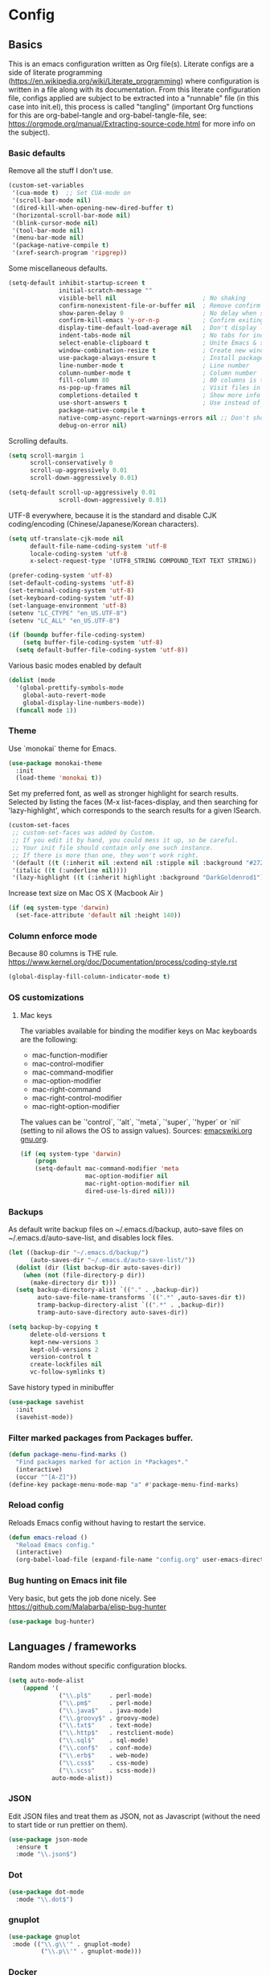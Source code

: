 #+PROPERTY: header-args :tangle yes

* Config

** Basics


This is an emacs configuration written as Org file(s). Literate configs are a
side of literate programming
(https://en.wikipedia.org/wiki/Literate_programming) where configuration is
written in a file along with its documentation. From this literate configuration
file, configs applied are subject to be extracted into a "runnable" file (in
this case into init.el), this process is called "tangling" (important Org
functions for this are org-babel-tangle and org-babel-tangle-file, see:
https://orgmode.org/manual/Extracting-source-code.html for more info on the
subject).

*** Basic defaults

Remove all the stuff I don't use.

#+BEGIN_SRC emacs-lisp
(custom-set-variables
 '(cua-mode t)  ;; Set CUA-mode on
 '(scroll-bar-mode nil)
 '(dired-kill-when-opening-new-dired-buffer t)
 '(horizontal-scroll-bar-mode nil)
 '(blink-cursor-mode nil)
 '(tool-bar-mode nil)
 '(menu-bar-mode nil)
 '(package-native-compile t)
 '(xref-search-program 'ripgrep))
#+END_SRC

Some miscellaneous defaults.

#+BEGIN_SRC emacs-lisp
(setq-default inhibit-startup-screen t
              initial-scratch-message ""
              visible-bell nil                        ; No shaking
              confirm-nonexistent-file-or-buffer nil  ; Remove confirm dialog on new buffers
              show-paren-delay 0                      ; No delay when showing matching parenthesis
              confirm-kill-emacs 'y-or-n-p            ; Confirm exiting Emacs
              display-time-default-load-average nil   ; Don't display load average
              indent-tabs-mode nil                    ; No tabs for indentation
              select-enable-clipboard t               ; Unite Emacs & system clipboard
              window-combination-resize t             ; Create new windows proportionally
              use-package-always-ensure t             ; Install packages if not found on the system
              line-number-mode t                      ; Line number
              column-number-mode t                    ; Column number
              fill-column 80                          ; 80 columns is the standard
              ns-pop-up-frames nil                    ; Visit files in same frame
              completions-detailed t                  ; Show more info when describing things
              use-short-answers t                     ; Use instead of y-or-n-p
              package-native-compile t
              native-comp-async-report-warnings-errors nil ;; Don't show native compile warnings
              debug-on-error nil)
#+END_SRC

Scrolling defaults.

#+BEGIN_SRC emacs-lisp
(setq scroll-margin 1
      scroll-conservatively 0
      scroll-up-aggressively 0.01
      scroll-down-aggressively 0.01)

(setq-default scroll-up-aggressively 0.01
              scroll-down-aggressively 0.01)
#+END_SRC

UTF-8 everywhere, because it is the standard and disable CJK
coding/encoding (Chinese/Japanese/Korean characters).

#+BEGIN_SRC emacs-lisp
(setq utf-translate-cjk-mode nil
      default-file-name-coding-system 'utf-8
      locale-coding-system 'utf-8
      x-select-request-type '(UTF8_STRING COMPOUND_TEXT TEXT STRING))

(prefer-coding-system 'utf-8)
(set-default-coding-systems 'utf-8)
(set-terminal-coding-system 'utf-8)
(set-keyboard-coding-system 'utf-8)
(set-language-environment 'utf-8)
(setenv "LC_CTYPE" "en_US.UTF-8")
(setenv "LC_ALL" "en_US.UTF-8")

(if (boundp buffer-file-coding-system)
    (setq buffer-file-coding-system 'utf-8)
  (setq default-buffer-file-coding-system 'utf-8))
#+END_SRC

Various basic modes enabled by default

#+BEGIN_SRC emacs-lisp
(dolist (mode
  '(global-prettify-symbols-mode
    global-auto-revert-mode
    global-display-line-numbers-mode))
  (funcall mode 1))
#+END_SRC


*** Theme

Use `monokai` theme for Emacs.

#+BEGIN_SRC emacs-lisp
(use-package monokai-theme
  :init
  (load-theme 'monokai t))
#+END_SRC

Set my preferred font, as well as stronger highlight for search results.
Selected by listing the faces (M-x list-faces-display, and then
searching for 'lazy-highlight', which corresponds to the
search results for a given ISearch.

#+begin_src emacs-lisp
(custom-set-faces
 ;; custom-set-faces was added by Custom.
 ;; If you edit it by hand, you could mess it up, so be careful.
 ;; Your init file should contain only one such instance.
 ;; If there is more than one, they won't work right.
 '(default ((t (:inherit nil :extend nil :stipple nil :background "#272822" :foreground "#F8F8F2" :inverse-video nil :box nil :strike-through nil :overline nil :underline nil :slant normal :weight regular :height 140 :width normal :foundry "PfEd" :family "InconsolataGo Nerd Font Mono"))))
 '(italic ((t (:underline nil))))
 '(lazy-highlight ((t (:inherit highlight :background "DarkGoldenrod1")))))
#+end_src

Increase text size on Mac OS X (Macbook Air )

#+begin_src emacs-lisp
(if (eq system-type 'darwin)
  (set-face-attribute 'default nil :height 140))
#+end_src


*** Column enforce mode
Because 80 columns is THE
rule. https://www.kernel.org/doc/Documentation/process/coding-style.rst

#+begin_src emacs-lisp
(global-display-fill-column-indicator-mode t)
#+end_src


*** OS customizations
**** Mac keys

The variables available for binding the modifier keys on Mac keyboards are the following:

- mac-function-modifier
- mac-control-modifier
- mac-command-modifier
- mac-option-modifier
- mac-right-command
- mac-right-control-modifier
- mac-right-option-modifier

The values can be `'control`, `'alt`, `'meta`, `'super`, `'hyper` or `nil` (setting to nil allows the OS to assign values). Sources: [[https://www.emacswiki.org/emacs/EmacsForMacOS#toc31][emacswiki.org]] 
[[https://www.gnu.org/software/emacs/manual/html_node/emacs/Mac-_002f-GNUstep-Events.html#Mac-_002f-GNUstep-Events][gnu.org]].

#+begin_src emacs-lisp
(if (eq system-type 'darwin)
    (progn
    (setq-default mac-command-modifier 'meta                        ; Map Meta to Cmd
                  mac-option-modifier nil                           ; Don't use Option key
                  mac-right-option-modifier nil                     ; Disable the right Alt key
                  dired-use-ls-dired nil)))                         ; macOS command ls doesn't support --dired option
#+end_src


*** Backups

As default write backup files on ~/.emacs.d/backup, auto-save files on
~/.emacs.d/auto-save-list, and disables lock files.

#+BEGIN_SRC emacs-lisp
(let ((backup-dir "~/.emacs.d/backup/")
      (auto-saves-dir "~/.emacs.d/auto-save-list/"))
  (dolist (dir (list backup-dir auto-saves-dir))
    (when (not (file-directory-p dir))
      (make-directory dir t)))
  (setq backup-directory-alist `(("." . ,backup-dir))
        auto-save-file-name-transforms `((".*" ,auto-saves-dir t))
        tramp-backup-directory-alist `((".*" . ,backup-dir))
        tramp-auto-save-directory auto-saves-dir))

(setq backup-by-copying t
      delete-old-versions t
      kept-new-versions 3
      kept-old-versions 2
      version-control t
      create-lockfiles nil
      vc-follow-symlinks t)
#+END_SRC

Save history typed in minibuffer

#+begin_src emacs-lisp
(use-package savehist
  :init
  (savehist-mode))
#+end_src


*** Filter marked packages from Packages buffer.

#+begin_src emacs-lisp
(defun package-menu-find-marks ()
  "Find packages marked for action in *Packages*."
  (interactive)
  (occur "^[A-Z]"))
(define-key package-menu-mode-map "a" #'package-menu-find-marks)
#+end_src


*** Reload config

Reloads Emacs config without having to restart the service.

#+begin_src emacs-lisp
(defun emacs-reload ()
  "Reload Emacs config."
  (interactive)
  (org-babel-load-file (expand-file-name "config.org" user-emacs-directory)))
#+end_src


*** Bug hunting on Emacs init file

Very basic, but gets the job done nicely. See https://github.com/Malabarba/elisp-bug-hunter

#+begin_src emacs-lisp
(use-package bug-hunter)
#+end_src


** Languages / frameworks

Random modes without specific configuration blocks.

#+begin_src emacs-lisp
  (setq auto-mode-alist
      (append '(
                ("\\.pl$"     . perl-mode)
                ("\\.pm$"     . perl-mode)
                ("\\.java$"   . java-mode)
                ("\\.groovy$" . groovy-mode)
                ("\\.txt$"    . text-mode)
                ("\\.http$"   . restclient-mode)
                ("\\.sql$"    . sql-mode)
                ("\\.conf$"   . conf-mode)
                ("\\.erb$"    . web-mode)
                ("\\.css$"    . css-mode)
                ("\\.scss"    . scss-mode))
              auto-mode-alist))
#+end_src

*** JSON

Edit JSON files and treat them as JSON, not as Javascript (without the
need to start tide or run prettier on them).

#+begin_src emacs-lisp
(use-package json-mode
  :ensure t
  :mode "\\.json$")
#+end_src

*** Dot

#+begin_src emacs-lisp
(use-package dot-mode
  :mode "\\.dot$")
#+end_src

*** gnuplot

#+begin_src emacs-lisp
(use-package gnuplot
 :mode (("\\.g\\'" . gnuplot-mode)
         ("\\.p\\'" . gnuplot-mode)))
#+end_src

*** Docker

#+BEGIN_SRC emacs-lisp
(use-package dockerfile-mode
  :mode "Dockerfile$"
  :mode "Dockerfile.test$")
#+END_SRC

Docker compose as well

#+begin_src emacs-lisp
(use-package docker-compose-mode
  :ensure t
  :mode (("\\compose.yml" . docker-compose-mode)
         ("\\compose.yaml" . docker-compose-mode)))
#+end_src

*** HTML

#+BEGIN_SRC emacs-lisp
(use-package sgml-mode
  :mode (("\\.html$" . sgml-mode)
         ("\\.htm$" . sgml-mode))
  :config (setq-default sgml-basic-offset 2))
#+END_SRC

*** Markdown

Install `pandoc` package:

`$ apt install pandoc`

#+BEGIN_SRC emacs-lisp
(use-package markdown-mode
  :mode (("INSTALL\\'" . markdown-mode)
         ("CONTRIBUTORS\\'" . markdown-mode)
         ("LICENSE\\'" . markdown-mode)
         ("README\\'" . markdown-mode)
         ("\\.markdown\\'" . markdown-mode)
         ("\\.md\\'" . markdown-mode))
  :hook (markdown-mode . auto-fill-mode)
  :config
  (setq-default markdown-asymmetric-header t
                markdown-split-window-direction 'right
                markdown-command "/usr/bin/pandoc"))
#+END_SRC

*** YAML

#+BEGIN_SRC emacs-lisp
(use-package yaml-mode
  :mode (("\\.yaml$" . yaml-mode)
         ("\\.yml$" . yaml-mode))
  :hook
  (yaml-mode . (lambda ()
                 (define-key yaml-mode-map (kbd "C-m") 'newline-and-indent))))
#+END_SRC

*** CSV

#+BEGIN_SRC emacs-lisp
(use-package csv-mode
  :mode "\\.[Cc][Ss][Vv]$"
  :init (setq csv-separators '("," ";" "|" " ")))
#+END_SRC

*** Go

Golang setup. Autocompletion et al provided by LSP (see related config
block).

#+BEGIN_SRC emacs-lisp
(use-package go-mode
  :ensure t
  :hook
  (go-mode . (lambda ()
               (add-hook 'before-save-hook #'lsp-format-buffer t t)
               (add-hook 'before-save-hook #'lsp-organize-imports t t))))
#+END_SRC

Use flycheck checker for golangci-lint
#+begin_src emacs-lisp
(use-package flycheck-golangci-lint
  :ensure t
  :hook (go-mode . flycheck-golangci-lint-setup)
  :config
  (setq flycheck-golangci-lint-enable-linters '("bodyclose" "errcheck" "gci" "govet" "revive")
        flycheck-golangci-lint-deadline "5s"))
#+end_src

*** Ruby

#+BEGIN_SRC emacs-lisp
(use-package ruby-mode
  :mode (("\\.rb$" . ruby-mode)
         ("\\.rake$" . ruby-mode)
         ("\\.ru$" . ruby-mode)
         ("Gemfile$" . ruby-mode)
         ("Rakefile$" . ruby-mode)
         ("Capfile$" . ruby-mode)
         ("\\.gemspec$" . ruby-mode))
  :init
  (setq ruby-insert-encoding-magic-comment nil
        ruby-indent-tabs-mode nil
        ruby-mode-hook 2))
#+END_SRC

Use [[https://rvm.io/][RVM]] to manage gems.

#+BEGIN_SRC emacs-lisp
(use-package rvm
  :ensure t
  :config
  (rvm-use-default))
#+END_SRC

*** Python

For Python, this setup uses LSP (see LSP section for more).

For correct functioning, install `python3-pylsp` (from APT). More info here:
https://github.com/python-lsp/python-lsp-server

In order to setup a Python project:

1. Create/checkout a project folder
2. Include the following .envrc (and check it out in the code control system):

```
# -*- mode: sh; -*-
# (rootdir)/.envrc : direnv configuration file
# see https://direnv.net/
# pyversion=$(head .python-version)
# pvenv=$(head     .python-virtualenv)
pyversion=PYTHON_VERSION
pvenv=ENVIRONMENT_NAME

use python ${pyversion}
# Create the virtualenv if not yet done
layout virtualenv ${pyversion} ${pvenv}
# activate it
export PYENV_VERSION=${pvenv}-${pyversion}
layout activate $PYENV_VERSION
```
3. CD into the project folder (and `direnv allow`)
4. $ pip install --upgrade pip
5. $ pip install python-lsp-server flake8
6. Profit

NOTE: In case of needing other packages, update the corresponding
lsp-pylsp-plugins settings. All settings along with their defaults can be found
here: https://emacs-lsp.github.io/lsp-mode/page/lsp-pylsp/

#+begin_src emacs-lisp
;; The package is "python" but the mode is "python-mode":
(use-package python
  :mode ("\\.py\\'" . python-mode)
  :interpreter ("python" . python-mode)
  :config
  (setq python-indent-guess-indent-offset t
        python-indent-guess-indent-offset-verbose nil
        lsp-pylsp-plugins-autopep8-enabled 'nil
        lsp-pylsp-plugins-black-enabled 'nil
        lsp-pylsp-plugins-jedi-completion-enabled t
        lsp-pylsp-plugins-jedi-use-pyenv-environment t
        lsp-pylsp-plugins-mccabe-enabled 'nil
        lsp-pylsp-plugins-mypy-enabled 'nil
        lsp-pylsp-plugins-pycodestyle-enabled 'nil
        lsp-pylsp-plugins-pylint-enabled 'nil
        lsp-pylsp-plugins-rope-autoimport-enabled t
        lsp-pylsp-plugins-pyflakes-enabled 'nil
        lsp-pylsp-plugins-flake8-enabled t
        lsp-pylsp-plugins-isort-enabled t
        lsp-pylsp-plugins-flake8-max-line-length 79))

(use-package pyenv-mode
  :hook (python-mode . pyenv-mode))
#+end_src

*** Cucumber

Use [[https://cucumber.io/][Cucumber]] for BDD

#+BEGIN_SRC emacs-lisp
(use-package feature-mode
  :mode (("\\.feature$" . feature-mode))
  :commands feature-mode
  :config
  (setq feature-default-language "en"))
#+END_SRC

*** Erlang

Using standard erlang.el

#+begin_src emacs-lisp
(use-package erlang
  :ensure t
  :mode "\\.P$\\|\\.E$\\|\\.S$\\|\\.erl?$"
  :hook (erlang-mode . (lambda ()
                         (setq mode-name "erlang"
                               erlang-compile-extra-opts '((i . "../include"))
                               erlang-root-dir "/usr/local/lib/erlang"))))
#+end_src

*** Clojure

Minimal setup to begin with, clojure-mode.

#+begin_src emacs-lisp
(use-package clojure-mode
  :ensure t
  :mode "\\.clj$\\|\\.edn$"
  :hook
  (clojure-mode . (lambda ()
                    (subword-mode)
                    (eldoc-mode))))
#+end_src

Now [[https://github.com/clojure-emacs/cider][CIDER]]. Another creation from bbatsov :+1:

#+begin_src emacs-lisp
(use-package cider
  :ensure t
  :defer t
  :config
    (setq nrepl-log-messages t
          cider-repl-display-in-current-window t
          cider-repl-use-clojure-font-lock t
          cider-prompt-save-file-on-load 'always-save
          cider-font-lock-dynamically '(macro core function var)
          nrepl-hide-special-buffers t
          cider-overlays-use-font-lock t)
    (cider-repl-toggle-pretty-printing))
#+end_src

Autocompletion and documentation support provided by LSP (see related
config block).

Note: for LSP integration to work, installing [[https://github.com/snoe/clojure-lsp][clojure-lsp]] is a requirement.

*** Kubernetes

Just a basic mode for K8s artifacts (a wrapper for YAML with calls to
docs, if you will).

#+begin_src emacs-lisp
(use-package k8s-mode
  :ensure t
  :config (setq k8s-site-docs-version "v1.25"))
#+end_src

*** Javascript

These configs rely on rjsx-mode as the major mode to edit Javascript files
(whichever the flavor). Additionally, it relies on prettier
In order to work with Javascript, you would likely need to run (at least) the
following setup:

- Install NVM
- Before opening a project/subfolder containing a Javascript codebase do:
- $ cd <folder>/
- $ nvm use
- $ npm i -g typescript-language-server && npm i -g typescript && npm i -g prettier
- $ yarn install
- $ [[https://github.com/magandrez/dotfiles/blob/main/bin/.local/bin/emacs_export][emacs_export]] PATH && emacs_export NVM_BIN

The above will ensure Emacs has the path is set and NVM_BIN points to the
correct location. After that, the following major and minor mode configs should
take care of the rest.

#+begin_src emacs-lisp
(use-package rjsx-mode
  :mode ("\\.js\\'"
         "\\.jsx\\'"
         "\\.ts\\'"
         "\\.vue\\'"
         "\\.tsx\\'")
  :hook (rjsx-mode . (lambda ()
                       (setq js2-mode-show-parse-errors nil
                             js2-mode-show-strict-warnings nil
                             js2-basic-offset 2
                             js-indent-level 2
                             flycheck-disabled-checkers (cl-union flycheck-disabled-checkers
                                                                '(javascript-jshint)))))
  :config
  (use-package add-node-modules-path
    :defer t
    :hook (rjsx-mode . add-node-modules-path))
  (use-package prettier-rc
    :defer t
    :hook (rjsx-mode . prettier-rc-mode)))
#+end_src

*** Terraform

#+begin_src emacs-lisp
(use-package terraform-mode
  :mode ("\\.tf\\'"
         "\\.hcl\\'"
         "\\.tfvars\\'")
  :config
  (setq lsp-terraform-ls-enable-show-reference t ;; Code lens is experimental in Terraform mode
        lsp-terraform-ls-prefill-required-fields t
        lsp-terraform-ls-validate-on-save t))

#+end_src


** Features

*** Environment

#+begin_src emacs-lisp
(use-package envrc
  :hook (after-init . envrc-global-mode))
#+end_src

**** Load $PATH.

Use Steve Purcell's [[https://github.com/purcell/exec-path-from-shell][exec-path-from-shell]].

#+BEGIN_SRC emacs-lisp
(use-package exec-path-from-shell
  :init
  (if (eq system-type 'darwin)
      (progn
        (setq shell-file-name "/usr/local/bin/zsh")
        (exec-path-from-shell-initialize))
    (if (eq system-type 'gnu/linux)
        (progn
          (setq shell-file-name "/bin/fish")
          (exec-path-from-shell-initialize)))))
#+END_SRC

*** Which-key

#+BEGIN_SRC emacs-lisp
(use-package which-key
  :diminish
  :hook (after-init . which-key-mode)
  :config
  (setq which-key-idle-delay 0.5
        which-key-idle-secondary-delay nil))
#+END_SRC

*** Try

For trying packages
#+begin_src emacs-lisp
(use-package try)
#+end_src

*** Ace

Use ace-window to cycle through windows

#+BEGIN_SRC emacs-lisp
  (use-package ace-window
    :config (setq aw-dispatch-when-more-than 5)
    :bind ("M-o" . ace-window))
#+END_SRC

*** Ibuffer

#+BEGIN_SRC emacs-lisp
(defun my-org-agenda-filter ()
  "My very own Org Agenda filter."
  (let ((fname (buffer-file-name)))
    (and fname
         (member (file-truename fname)
                 (mapcar 'file-truename (org-agenda-files))))))

(setq ibuffer-expert t
      ibuffer-show-empty-filter-groups nil
      ibuffer-saved-filter-groups
      (list
       (cons "default"
             (append
               '(("Org Agenda"  (name . "\*Org Agenda\*"))
                ("Magit" (name . "\*magit"))
                ("Emacs" (name . "^\\*"))
                ("Org" (or (mode . org-agenda-mode)
                           (mode . diary-mode)
                           (predicate . (my-org-agenda-filter)))))))))

(add-hook 'ibuffer-mode-hook
  (lambda ()
    (ibuffer-auto-mode 1)
    (ibuffer-switch-to-saved-filter-groups "default")))
#+END_SRC

*** Encryption

EasyPG is used for encryption. More info
([[https://www.emacswiki.org/emacs/EasyPG]]).

GPG_AGENT_INFO environment variable is assumed to be loaded (in Mac OS X,
implement S. Purcell's [[exec-path-from-shell][exec-path-from-shell]]. In GNU/Linux, the variable is fed
to the daemon started from a systemd service definition.

#+BEGIN_SRC emacs-lisp
(setq epg-gpg-program "gpg2"
      epa-file-inhibit-auto-save t
      epa-file-encrypt-to '("manuel@manuel.is")      ;; Hack to make org-roam capture
      epa-file-select-keys 1                         ;; pick up automatically the key with which to encrypt the note. See https://superuser.com/questions/1204820/emacs-easypg-asks-what-key-to-use-although-epa-file-encrypt-to-already-specified
      epa-pinentry-mode 'loopback)
#+END_SRC

For credentials, use `auth-source-pass`, included in Emacs 26. See
more [[https://www.gnu.org/software/emacs/manual/html_mono/auth.html][here]].

#+begin_src emacs-lisp
(auth-source-pass-enable)
(setq auth-source-debug t
      auth-source-pass-extra-query-keywords t)
#+end_src

*** Tramp mode

Use `tramp` to shell into other machines.

#+BEGIN_SRC emacs-lisp
(use-package tramp
  :defer t
  :config
  (tramp-set-completion-function "ssh" '((tramp-parse-sconfig "/etc/ssh_config") (tramp-parse-sconfig "~/.ssh/config"))))
#+END_SRC

*** Smart parens

Use smart parens when writing parenthesis to not let any parethesis unmatched.

#+BEGIN_SRC emacs-lisp
(use-package smartparens
  :ensure t
  :init (smartparens-global-mode t))
#+END_SRC

*** Projectile

Use Projectile to manage projects as an entity.

#+BEGIN_SRC emacs-lisp
(use-package projectile
  :delight '(:eval (concat " " (projectile-project-name)))
  :defer 1
  :init
  (setq-default
   projectile-cache-file (expand-file-name ".projectile-cache" user-emacs-directory)
   projectile-keymap-prefix (kbd "C-c C-p")
   projectile-known-projects-file (expand-file-name
                                   ".projectile-bookmarks" user-emacs-directory))
  :config
  (projectile-mode 1)
  (setq-default
   projectile-indexing-method 'alien
   projectile-globally-ignored-modes '("org-mode" "org-agenda-mode")
   projectile-globally-ignored-file-suffixes '(".gpg")
   projectile-completion-system 'default ;; Uses selectrum (based on Emacs API `completing-read`
   projectile-enable-caching 'nil ;; https://emacs.stackexchange.com/a/2169
   projectile-mode-line '(:eval (projectile-project-name)))
   (add-hook 'org-agenda-mode-hook (lambda () (projectile-mode -1)))
   (add-hook 'org-mode-hook (lambda () (projectile-mode -1))))
#+END_SRC

*** Highlight

#+BEGIN_SRC emacs-lisp
(use-package highlight)
#+END_SRC

*** Treemacs

Use `treemacs` to open a side window displaying the folder structure of a
project or a directory, á la Eclipse or other common IDEs.

#+BEGIN_SRC emacs-lisp
(use-package treemacs
  :init (defvar treemacs-no-load-time-warnings t)
  :defer t
  :config
  (setq treemacs-follow-after-init t
        treemacs-width 35
        treemacs-indentation 1
        treemacs-recenter-after-file-follow nil
        treemacs-silent-refresh t
        treemacs-silent-filewatch t
        treemacs-change-root-without-asking t
        treemacs-sorting 'alphabetic-desc
        treemacs-show-hidden-files t
        treemacs-never-persist nil
        treemacs-is-never-other-window nil
        treemacs-indentation-string (propertize " ǀ " 'face 'font-lock-comment-face)
        treemacs-follow-mode t
        treemacs-filewatch-mode t
        treemacs-fringe-indicator-mode t)
  :bind
  (([f8] . treemacs)
   ("C-c f" . treemacs-select-window)))

(use-package treemacs-projectile
  :defer t
  :after treemacs projectile
  :bind
  (("C-c o p" . treemacs-projectile)))

(use-package lsp-treemacs
  :after treemacs lsp-mode)

(with-eval-after-load 'lsp-mode
  (lsp-treemacs-sync-mode 1))
#+END_SRC

*** Yafolding

Fold code. I found `yafolding` simplier to use than e.g.: `origami`
#+BEGIN_SRC emacs-lisp
(use-package yafolding
  :hook ((ruby-mode . yafolding-mode)
         (go-mode . yafolding-mode)
         (terraform-mode . yafolding-mode)
         (json-mode . yafolding-mode)
         (rjsx-mode . yafolding-mode))
  :bind (("M-n" . yafolding-toggle-element)
         ("M-m" . yafolding-toggle-all)))
#+END_SRC

*** Restclient

Use Pashky's [[https://github.com/pashky/restclient.el][restclient.el]] to explore APIs

#+begin_src emacs-lisp
(use-package restclient
  :defer t
  :mode ("\\.http\\'" . restclient-mode))
#+end_src

*** Magit

Magit is love for Emacs.

#+BEGIN_SRC emacs-lisp
(use-package magit
  :defer t
  :config
    (setq magit-log-arguments '("-n256" "--graph" "--decorate" "--color"))
  :bind (("C-x g" . magit-status))
  :init
  (setq-default
   magit-auto-revert-mode nil
   magit-refs-show-commit-count 'all
   magit-section-show-child-count t
   magit-log-section-commit-count 15))
#+END_SRC

Configuring forge
#+begin_src emacs-lisp
(use-package forge
  :defer t
  :after magit)
#+end_src

Use github-review along with forge. See more [[https://github.com/charignon/github-review][here]].
#+begin_src emacs-lisp
(use-package github-review
  :defer t
  :config
  (setq
   github-review-reply-inline-comments t
   github-review-view-comments-in-code-lines t
   github-review-view-comments-in-code-lines-outdated t))
#+end_src

*** LSP

The Language Server Protocol is becoming a standard, and it rocks.

Emacs has support via [[https://github.com/emacs-lsp/lsp-mode][lsp-mode]].

#+begin_src emacs-lisp
(use-package lsp-mode
  :ensure t
  :commands (lsp lsp-deferred lsp-format-buffer lsp-organize-imports)
  :config
  (setq lsp-keymap-prefix "C-l"
        lsp-eldoc-render-all nil
        lsp-gopls-complete-unimported t
        lsp-inhibit-message t
        lsp-enable-file-watchers nil
        lsp-enable-semantic-highlighting t
        ;; Performance tweaks
        ;; https://emacs-lsp.github.io/lsp-mode/page/performance/
        gc-cons-threshold 100000000
        read-process-output-max (* 1024 1024)
        lsp-idle-delay 0.25
        lsp-keep-workspace-alive nil
        lsp-prefer-flymake nil
        lsp-enable-snippet t
        lsp-enable-completion-at-point t
        lsp-auto-configure t
        lsp-auto-guess-root t
        lsp-disabled-clients '(eslint angular-ls deno tfls) ;; For Terraform, don't use tfls, but use Hashicorp's official implementation
        lsp-semantic-tokens-enable t
        lsp-semantic-tokens-honor-refresh-requests t
        lsp-enable-which-key-integration t
        lsp-enable-links t
        lsp-modeline-diagnostics-scope 'workspace)
    ;; (add-to-list 'lsp-language-id-configuration '(clojure-mode . "clojure"))
    :hook (((go-mode clojure-mode clojurescript-mode terraform-mode python-mode) . lsp-deferred)
           ((c-mode c++-mode js2-mode rjsx-mode) . lsp)))

  (use-package lsp-ui
    :ensure t
    :commands lsp-ui-mode
    :config
    (setq lsp-ui-doc-enable t
          lsp-ui-doc-header nil
          lsp-ui-doc-include-signature t
          lsp-ui-doc-position 'top
          lsp-ui-doc-alignment 'window
          lsp-ui-doc-use-childframe t
          lsp-ui-doc-use-webkit nil
          lsp-ui-doc-delay 0.3
          lsp-ui-doc-show-with-cursor t
          lsp-ui-sideline-diagnostic-max-lines 3
          lsp-ui-sideline-diagnostic-max-line-length 200
          lsp-ui-imenu-enable t))
#+end_src

*** DAP

Similar to LSP, but for debugging purposes, [[https://emacs-lsp.github.io/dap-mode/][dap-mode]] implements the Debug
Adapter Protocol

#+begin_src emacs-lisp
(use-package dap-mode
  :defer t
  :ensure t
  :init (require 'dap-dlv-go)
  :config
  (dap-mode 1)
  (setq dap-auto-configure-features '(sessions locals controls tooltip)
        dap-print-io t))

;; Straight from doom emacs:
;; https://github.com/doomemacs/doomemacs/blob/master/modules/tools/debugger/config.el
  (define-minor-mode +dap-running-session-mode
    "A mode for adding keybindings to running sessions."
    :init-value nil
    :keymap (make-sparse-keymap)
    (when +dap-running-session-mode
      (let ((session-at-creation (dap--cur-active-session-or-die)))
        (add-hook 'dap-terminated-hook
                  (lambda (session)
                    (when (eq session session-at-creation)
                      (+dap-running-session-mode -1)))))))

  ;; Activate this minor mode when dap is initialized
  (add-hook 'dap-session-created-hook #'+dap-running-session-mode)
  ;; Activate this minor mode when hitting a breakpoint in another file
  (add-hook 'dap-stopped-hook #'+dap-running-session-mode)
  ;; Activate this minor mode when stepping into code in another file
  (add-hook 'dap-stack-frame-changed-hook (lambda (session)
                                            (when (dap--session-running session)
                                              (+dap-running-session-mode 1))))
#+end_src

*** Completion

#+begin_src emacs-lisp
(use-package company
  :defer t
  :ensure t
  :hook
  ((prog-mode org-mode) . company-mode)
  :config
  (setq company-minimum-prefix-length 2
        company-idle-delay 0.2
        completion-ignore-case t
        company-tooltip-align-annotations t)
  :bind (:map company-active-map
         ("C-n" . company-select-next)
         ("C-p" . company-select-previous)))

(use-package company-box
  :defer t
  :ensure t
  :hook (company-mode . company-box-mode))
#+end_src

*** Flycheck

On-the-fly syntax checking

#+begin_src emacs-lisp
(use-package flycheck
  :defer t
  :diminish
  :ensure t
  :init (global-flycheck-mode)
  :config
  (setq flycheck-check-syntax-automatically '(save mode-enabled))
  ;; flycheck-javascript-standard-executable "/home/manuel/.nvm/versions/node/v15.0.1/bin/standardx")
)

(use-package flycheck-pos-tip
  :defer t
  :ensure t
  :after flycheck
  :config
  (setq flycheck-display-errors-function #'flycheck-pos-tip-error-messages))
#+end_src

*** Vertico + Orderless + Marginalia + Consult

[[https://github.com/minad/vertico][Vertico]] is an interesting alternative to Ivy + Swiper and a substitute of Selectrum

#+begin_src emacs-lisp
(use-package vertico
  :ensure t
  :bind (:map vertico-map
         ("C-n" . vertico-next)
         ("C-p" . vertico-previous)
         ("C-f" . vertico-exit)
         :map minibuffer-local-map
         ("M-h" . backward-kill-word))
  :custom
  (vertico-cycle t)
  :init
  (vertico-mode)
  :config
  (setq completion-styles '(basic substring partial-completion flex))
  (setq read-file-name-completion-ignore-case t
        read-buffer-completion-ignore-case t
        completion-ignore-case t))
#+end_src

[[https://github.com/oantolin/orderless][Orderless]] for giving order to Vertico's

#+begin_src emacs-lisp
(use-package orderless
  :init
  ;; Configure a custom style dispatcher (see the Consult wiki)
  ; (setq orderless-style-dispatchers '(+orderless-dispatch)
  ;       orderless-component-separator #'orderless-escapable-split-on-space)
  (setq completion-styles '(orderless basic)
        completion-category-defaults nil
        completion-category-overrides '((file (styles partial-completion)))))
#+end_src

[[https://github.com/minad/marginalia/][Marginalia]] is an awesome package to give context to the mini-buffer list

#+begin_src emacs-lisp
(use-package marginalia
  ;; Either bind `marginalia-cycle` globally or only in the minibuffer
  :bind (("M-A" . marginalia-cycle)
         :map minibuffer-local-map
         ("M-A" . marginalia-cycle))

  :init (marginalia-mode))

#+end_src

[[https://github.com/minad/consult][Consult]] provides practical commands based on the completion functionality

#+begin_src emacs-lisp
;; Example configuration for Consult
(use-package consult
  ;; Replace bindings. Lazily loaded due by `use-package'.
  :bind (;; C-c bindings (mode-specific-map)
         ("C-c m" . consult-mode-command)
         ;; Other custom bindings
         ("M-y" . consult-yank-pop)                ;; orig. yank-pop
         ("<help> a" . consult-apropos)            ;; orig. apropos-command
         ("C-x b" . consult-buffer)                ;; orig. switch-to-buffer
         ;; M-g bindings (goto-map)
         ("M-g e" . consult-compile-error)
         ("M-g f" . consult-flycheck)               ;; Alternative: consult-flymake
         ("M-g g" . consult-goto-line)             ;; orig. goto-line
         ("M-g M-g" . consult-goto-line)           ;; orig. goto-line
         ("M-g o" . consult-outline)               ;; Alternative: consult-org-heading
         ("M-g m" . consult-mark)
         ("M-g k" . consult-global-mark)
         ("M-g i" . consult-imenu)
         ("s-r" . consult-ripgrep)
         ("s-g" . consult-grep)
         ("s-s" . consult-line-multi)
         ("C-s" . consult-line)
         ("s-a" . consult-find)
         ("M-g I" . consult-imenu-multi))

  ;; The :init configuration is always executed (Not lazy)
  :init

  ;; Optionally configure the register formatting. This improves the register
  ;; preview for `consult-register', `consult-register-load',
  ;; `consult-register-store' and the Emacs built-ins.
  (setq register-preview-delay 0
        register-preview-function #'consult-register-format)

  ;; Optionally tweak the register preview window.
  ;; This adds thin lines, sorting and hides the mode line of the window.
  (advice-add #'register-preview :override #'consult-register-window)

  ;; Optionally replace `completing-read-multiple' with an enhanced version.
  ;;(advice-add #'completing-read-multiple :override #'consult-completing-read-multiple)

  ;; Use Consult to select xref locations with preview
  (setq xref-show-xrefs-function #'consult-xref
        xref-show-definitions-function #'consult-xref)

  ;; Configure other variables and modes in the :config section,
  ;; after lazily loading the package.
  :config

  ;; Optionally configure preview. The default value
  ;; is 'any, such that any key triggers the preview.
  ;; (setq consult-preview-key 'any)
  ;; (setq consult-preview-key "M-.")
  ;; (setq consult-preview-key '("S-<down>" "S-<up>"))
  ;; For some commands and buffer sources it is useful to configure the
  ;; :preview-key on a per-command basis using the `consult-customize' macro.
  (consult-customize
   consult-theme :preview-key '(:debounce 0.2 any)
   consult-ripgrep consult-git-grep consult-grep
   consult-bookmark consult-recent-file consult-xref
   consult--source-bookmark consult--source-file-register
   consult--source-recent-file consult--source-project-recent-file
   ;; :preview-key "M-."
   :preview-key '(:debounce 0.4 any))

  ;; Optionally configure the narrowing key.
  ;; Both < and C-+ work reasonably well.
  (setq consult-narrow-key "<") ;; (kbd "C-+")

  ;; Optionally make narrowing help available in the minibuffer.
  ;; You may want to use `embark-prefix-help-command' or which-key instead.
  ;; (define-key consult-narrow-map (vconcat consult-narrow-key "?") #'consult-narrow-help)

  ;;;; 4. projectile.el (projectile-project-root)
  (autoload 'projectile-project-root "projectile")
  (setq consult-project-function (lambda (_) (projectile-project-root)))
)
#+end_src

*** YASnippet

A template system for filling in the knowledge blanks ;) Set hook per language

For it to work, the host must have installed yasnippet and
yasnippet-snippets. Note the folders stored in yas-snippet-dirs.
#+begin_src emacs-lisp
(use-package yasnippet
  :defer t
  :ensure t
  :hook ((prog-mode . yas-minor-mode)
         (go-mode . yas-minor-mode)
         (terraform-mode . yas-minor-mode)
         (markdown-mode . yas-minor-mode)
         (rjsx-mode . yas-minor-mode))
  :config
  (setq yas-verbosity 1
        yas-wrap-around-region t)

  (with-eval-after-load 'yasnippet
    (setq yas-snippet-dirs '("~/.emacs.d/snippets" "/usr/share/yasnippet-snippets")))

  (yas-reload-all))

(use-package yasnippet-snippets
  :defer t
  :after yasnippet
  :ensure t)
#+end_src

*** Flyspell

Use flyspell for highlighting and correcting spelling mistakes.

#+begin_src emacs-lisp
(use-package flyspell
  :diminish
  :ensure t
  :defer t
  :hook
    (text-mode . flyspell-mode)
  :custom (setq flyspell-correct-interface #'flyspell-correct-dummy))
#+end_src

*** RSS

Use [[https://github.com/skeeto/elfeed][elfeed]] for RSS

#+begin_src emacs-lisp
(use-package elfeed
  :defer t
  :ensure t
  :bind (:map elfeed-search-mode-map
   ("m" . elfeed-toggle-star))
  :config
  (setq elfeed-search-title-max-width 150)

(defalias 'elfeed-toggle-star
  (elfeed-expose #'elfeed-search-toggle-all 'star))

(eval-after-load 'elfeed-search
  '(define-key elfeed-search-mode-map (kbd "m") 'elfeed-toggle-star))

;; face for starred articles
(defface elfeed-search-star-title-face
  '((t :foreground "#f77"))
  "Marks a starred Elfeed entry.")

(push '(star elfeed-search-star-title-face) elfeed-search-face-alist)

)

(use-package elfeed-goodies
  :defer t
  :ensure t
  :after elfeed
  :config
  (elfeed-goodies/setup)
  (setq elfeed-goodies/entry-pane-position 'bottom
        elfeed-goodies/switch-to-entry nil
        elfeed-goodies/feed-source-column-width 25
        elfeed-goodies/tag-column-width 27))

(use-package elfeed-org
  :defer t
  :ensure t
  :after elfeed
  :config
  (elfeed-org)
  (setq rmh-elfeed-org-files (list "~/feeds/rss.org")))

(use-package elfeed-dashboard
  :after elfeed
  :ensure t
  :config
  (setq elfeed-dashboard-file "~/feeds/dashboard.org")
  ;; update feed counts on elfeed-quit
  (advice-add 'elfeed-search-quit-window :after #'elfeed-dashboard-update-links))
#+end_src

*** Ripgrep

`ripgrep` is a fast grep tool built in Rust. [[https://github.com/dajva/rg.el][rg]] is a `ripgrep`
frontend for Emacs.

#+begin_src emacs-lisp
(use-package rg
  :ensure t
  :init (rg-enable-default-bindings))
#+end_src

*** Diminish

Manages modeline for minor modes

#+begin_src emacs-lisp
(use-package diminish
  :ensure t)

(diminish 'eldoc-mode)
(diminish 'org-indent-mode)
#+end_src

*** Delight

Manages modeline for minor and major modes

#+begin_src emacs-lisp
(use-package delight
  :ensure t)
#+end_src

*** UUID

Provide UUID generation support (for all standards) inside Emacs

#+begin_src emacs-lisp
(use-package uuidgen
  :defer t
  :ensure t)
#+end_src

*** Edit-server
[[https://github.com/stsquad/emacs_chrome][edit-server]] is a feature that works in conjunction with browsers' plugins
(depending on browser) to prompt an Emacs frame when editing text on the
browser.

#+begin_src emacs-lisp
(use-package edit-server
  :ensure t
  :commands edit-server-start
  :init (if after-init-time
              (edit-server-start)
            (add-hook 'after-init-hook
                      #'(lambda() (edit-server-start))))
  :config (setq edit-server-new-frame-alist
                '((name . "Edit with Emacs FRAME")
                  (top . 200)
                  (left . 200)
                  (width . 80)
                  (height . 25)
                  (minibuffer . t)
                  (menu-bar-lines . t)
                  (window-system . x))))
#+end_src

*** Dictionaries

Setup dictionaries (in Linux only). It needs of `dictionaries-common` and
`dictd` in Debian Bookworm.

Some dictionaries installed:

- dict-devil
- dict-jargon
- dict-vera
- dict-wn

#+begin_src emacs-lisp
(use-package dictionary
  :defer t
  :if (and (equal system-type 'gnu/linux)
           (executable-find "dictd"))
  :ensure t
  :config
  (setq dictionary-server "localhost"))
#+end_src

A thesaurus for synonyms

#+begin_src emacs-lisp
(use-package powerthesaurus
  :defer t
  :ensure t)
#+end_src

Detect the operating system and set ispell-program-name accordingly
#+begin_src emacs-lisp
(cond
 ((eq system-type 'darwin) ; macOS
  (setq ispell-program-name "/usr/local/bin/ispell"))
 ((eq system-type 'gnu/linux) ; Linux
  (setq ispell-program-name "/usr/bin/ispell")))
#+end_src

*** Emoji

#+begin_src emacs-lisp
(use-package emojify
  :config
  (when (member "Noto Color Emoji" (font-family-list))
    (set-fontset-font
     t 'symbol (font-spec :family "Noto Color Emoji") nil 'prepend))
  (setq emojify-display-style 'unicode)
  (setq emojify-emoji-styles '(unicode)))
#+end_src


** Org

*** Agenda files
Adding org files for agenda

#+BEGIN_SRC emacs-lisp
(if (eq system-type 'darwin)
    (setq org-directory "/Users/spav/Dropbox/org/documents"
          org-default-notes-file "/Users/spav/Dropbox/org/documents/refile.org.gpg")
  (setq org-directory "/home/manuel/Dropbox/org/documents"
        org-default-notes-file "/home/manuel/Dropbox/org/documents/refile.org.gpg"))
(require 'find-lisp)
(setq org-agenda-files
  (find-lisp-find-files org-directory "\.org.gpg"))
#+END_SRC

*** Main org configs

The thick of it

#+BEGIN_SRC emacs-lisp
  (use-package org
    :init
    (add-to-list 'auto-mode-alist '("\\.txt\\'" . org-mode))
    (add-to-list 'auto-mode-alist '(".*/[0-9]*$" . org-mode))
    :hook (org-mode . auto-fill-mode)
    :hook (org-journal-mode . auto-fill-mode)
    :bind (("C-c l" . org-store-link)
           ("C-c n" . org-capture)
           ("C-c a" . org-agenda)
           ("C-M-<return>" . org-insert-item)
           ("C-c C-x i" . org-clock-in)
           ("C-c C-x o" . org-clock-out))
    :config
    (setq org-support-shift-select t
          org-return-follows-link t 
          org-duration-format 'h:mm
          org-hide-emphasis-markers t
          org-outline-path-complete-in-steps nil
          org-src-fontify-natively t
          org-src-tab-acts-natively t
          org-confirm-babel-evaluate nil
          org-log-done t
          org-refile-targets '((nil :maxlevel . 9) (org-agenda-files :maxlevel . 9))
          org-refile-use-outline-path t
          org-outline-path-complete-in-steps nil
          org-indirect-buffer-display 'current-window
          org-fast-tag-selection-include-todo t
          org-use-fast-todo-selection t
          org-startup-indented t
          org-treat-S-cursor-todo-selection-as-state-change nil
          org-startup-with-inline-images t)
    (font-lock-add-keywords
     'org-mode `(("^\\*+ \\(TODO\\) "
                  (1 (progn (compose-region (match-beginning 1) (match-end 1) "⚑") nil)))
                 ("^\\*+ \\(PROGRESSING\\) "
                  (1 (progn (compose-region (match-beginning 1) (match-end 1) "⚐") nil)))
                 ("^\\*+ \\(CANCELLED\\) "
                  (1 (progn (compose-region (match-beginning 1) (match-end 1) "✘") nil)))
                 ("^\\*+ \\(DONE\\) "
                  (1 (progn (compose-region (match-beginning 1) (match-end 1) "✔") nil)))))
    (setq org-todo-keywords '((sequence "TODO(t)" "PROGRESSING(p)" "|" "DONE(d)")
                                (sequence "WAITING(w@/!)" "HOLD(h@/!)" "|" "CANCELLED(c@/!)"))
            org-todo-keyword-faces
            '(("TODO" :foreground "red" :weight bold)
              ("PROGRESSING" :foreground "deep sky blue" :weight bold)
              ("DONE" :foreground "forest green" :weight bold)
              ("WAITING" :foreground "orange" :weight bold)
              ("HOLD" :foreground "magenta" :weight bold)
              ("CANCELLED" :foreground "forest green" :weight bold)))
       (setq org-agenda-custom-commands
        '(("w" "Work agenda"
           ((agenda "")
            (tags-todo "work")))))
    (setq org-todo-state-tags-triggers
            (quote (("CANCELLED" ("CANCELLED" . t))
                    ("WAITING" ("WAITING" . t))
                    ("HOLD" ("WAITING") ("HOLD" . t))
                    (done ("WAITING") ("HOLD"))
                    ("TODO" ("WAITING") ("CANCELLED") ("HOLD"))
                    ("NEXT" ("WAITING") ("CANCELLED") ("HOLD"))
                    ("DONE" ("WAITING") ("CANCELLED") ("HOLD")))))
      (define-key org-mode-map [remap org-return] (lambda () (interactive)
                                                    (if (org-in-src-block-p)
                                                        (org-return) (org-return-indent)))))
#+END_SRC

*** Journaling

Org journaling

#+BEGIN_SRC emacs-lisp
(use-package org-journal
  :defer t
  :init
  (setq org-journal-prefix-key "C-c j")
  :config
  (setq org-journal-date-format "%A, %d %B %Y"
        org-journal-file-format "%Y%m%d.org.gpg"
        org-journal-file-header "# -*- mode:org; epa-file-encrypt-to: (\"manuel@manuel.is\") -*-")
  :bind* ("C-c C-j" . org-journal-new-entry))
#+END_SRC


#+begin_src emacs-lisp
(if (eq system-type 'darwin)
    (setq org-journal-dir "/Users/spav/Dropbox/org/documents/diary/")
  (setq org-journal-dir "/home/manuel/Dropbox/org/documents/diary/"))
#+end_src

*** Org-template

Org-template custom configurations

#+BEGIN_SRC emacs-lisp
(defvar org-capture-templates
  '(
    ("t" "Inbox recipient."
     entry 
     (file+headline org-default-notes-file "Inbox")
     (file "~/.emacs.d/org-templates/schedule.orgcaptmpl"))
    ("l" "Link: Something interesting?"
     entry
     (file+headline org-default-notes-file "Links")
     (file "~/.emacs.d/org-templates/links.orgcaptmpl"))
    ("i" "Idea came up." 
     entry 
     (file+headline org-default-notes-file "Ideas")
     "*** %? \n Captured on %U")))
#+END_SRC

*** Meeting note taking 

(source: [[https://github.com/howardabrams/dot-files/][Howard Abrams' Github]])

#+BEGIN_SRC emacs-lisp
(defun meeting-notes ()
  "Call this after creating an ´org-mode´ heading.
After calling this function, call meeting-done to reset the environment."
  (interactive)
  (outline-mark-subtree)
  (narrow-to-region (region-beginning) (region-end))
  (deactivate-mark)
  (delete-other-windows)
  (text-scale-set 2)
  (fringe-mode 0)
  (message "When finished taking your notes, run meeting-done."))

(defun meeting-done ()
  "Attempt to undo the effects of taking meeting notes."
  (interactive)
  (widen)
  (text-scale-set 0)
  (fringe-mode 1))
#+END_SRC

*** Bullets!

#+BEGIN_SRC emacs-lisp
(use-package org-bullets
  :after org
  :hook
  (org-mode . (lambda () (org-bullets-mode 1))))
#+END_SRC

*** Calendar

Calendar modifications (Finnish calendar, etc)

#+BEGIN_SRC emacs-lisp
(use-package suomalainen-kalenteri
  :defer t
  :after org
  :config
  (setq calendar-date-style 'european
        calendar-latitude 60.1
        calendar-longitude 24.9
        calendar-week-start-day 1
        calendar-today-visible-hook 'calendar-mark-today
        calendar-holidays suomalainen-kalenteri))
#+END_SRC

*** Org-agenda configs

Some org-agenda specific configs.

#+BEGIN_SRC emacs-lisp
(setq org-agenda-use-tag-inheritance nil
      org-agenda-ignore-drawer-properties '(effort appt category)
      org-agenda-dim-blocked-tasks nil
      org-agenda-tags-column -55
      org-log-into-drawer t)
#+END_SRC

*** Org-habits

Using org habits to track repeating tasks.

#+begin_src emacs-lisp
(add-to-list 'org-modules 'org-habit)
(setq org-habit-show-habits-only-for-today nil
      org-habit-graph-column 60
      org-habit-show-all-today t
      org-habit-show-following-days 10
      org-habit-preceding-days 10
      org-habit-show-habits t)
#+end_src

*** Code blocks in org-mode

Make code blocks the old way with `<s TAB`

#+begin_src emacs-lisp
(require 'org-tempo)
#+end_src

*** Ditaa and org-babel

Ditaa is a nice (Java) tool to generate images from ASCII. More info:
https://github.com/stathissideris/ditaa

#+begin_src emacs-lisp
(org-babel-do-load-languages 'org-babel-load-languages '(
                                                         (python . t) 
                                                         (ditaa . t)))
(setq org-ditaa-jar-path "/usr/bin/ditaa")
#+end_src

*** Google Calendar integration


(setq package-check-signature nil)

(defun get-gcal-config-value (key)
  "Return the value of the json file gcal_secret for key"
  (cdr (assoc key (json-read-file "~/.emacs.d/org-gcal/gcal.json"))))

(use-package org-gcal
  :ensure t
  :config
  (setq plstore-cache-passphrase-for-symmetric-encryption t
        org-gcal-client-id (get-gcal-config-value 'org-gcal-client-id)
        org-gcal-client-secret (get-gcal-config-value 'org-gcal-client-secret))
  (if (eq system-type 'darwin)
      (setq org-gcal-file-alist '(("magandrez@gmail.com" . "/Users/spav/Dropbox/org/documents/schedule.org.gpg")))
    (setq org-gcal-file-alist '(("magandrez@gmail.com" . "/home/manuel/Dropbox/org/documents/schedule.org.gpg"))))
  :hook (org-capture-after-finalize . org-gcal-sync))

(custom-set-variables
 '(org-gcal-down-days 10)
 '(org-gcal-up-days 10))


Org-babel languages to interpret in Org code blocks (by default, only
Lisp is understood).

*** Bindings

#+begin_src emacs-lisp
(define-key org-mode-map (kbd "s-<return>") 'org-meta-return)
(define-key org-mode-map (kbd "C-s-<return>") 'org-insert-heading-respect-content)
(define-key org-mode-map (kbd "C-s-i") 'org-promote-subtree)
(define-key org-mode-map (kbd "C-s-k") 'org-demote-subtree)
(define-key org-mode-map (kbd "C-s-j") 'org-do-promote)
(define-key org-mode-map (kbd "C-s-l") 'org-do-demote)
#+end_src


** Mail

Configuration emailing with `mu4e` client and `mbsync` as backend. The
package is not available in MELPA/ELPA/GNU, but rather a system
package (hence the requires).

*** Mu4e config

#+begin_src emacs-lisp
  (when (eq system-type 'gnu/linux)
    (require 'mu4e)
    (require 'mu4e-contrib)
    (require 'mu4e-org)
    (require 'smtpmail)
    (with-eval-after-load 'mu4e
      (setq-default mu4e-mu-binary "/bin/mu"
                    mail-user-agent 'mu4e-user-agent ;; This is not something to change lightly. Check docs
                    mu4e-maildir "~/Maildir/manuel.is"
                    mu4e-sent-folder   "/manuel.is/Sent"
                    mu4e-drafts-folder "/manuel.is/Drafts"
                    mu4e-trash-folder  "/manuel.is/Trash"
                    mu4e-refile-folder "/manuel.is/Archive"
                    user-full-name  "Manuel González"
                    mu4e-attachment-dir "~/Downloads"
                    mu4e-change-filenames-when-moving t ;; See this link for more info: https://stackoverflow.com/a/43461973
                    mu4e-completing-read-function 'completing-read
                    mu4e-compose-complete-addresses t
                    mu4e-compose-context-policy nil
                    mu4e-compose-dont-reply-to-self t
                    mu4e-compose-keep-self-cc nil
                    mu4e-context-policy 'pick-first
                    mu4e-get-mail-command "mbsync -a"
                    mu4e-headers-date-format "%d-%m-%Y %H:%M"
                    mu4e-headers-fields '((:date . 22)
                                          (:flags . 6)
                                          (:from . 22)
                                          (:subject))
                    mu4e-headers-include-related t
                    mu4e-view-show-addresses t
                    mu4e-view-show-images t
                    message-kill-buffer-on-exit t
                    message-send-mail-function 'smtpmail-send-it
                    smtpmail-debug-info t
                    smtpmail-smtp-user "manuel@manuel.is"
                    smtpmail-smtp-server "127.0.0.1"
                    smtpmail-stream-type 'starttls
                    smtpmail-smtp-service 1025
                    mm-sign-option 'guided
                    mu4e-contexts
                    `( ,(make-mu4e-context
                         :name "manuel.is"
                         :enter-func (lambda () (mu4e-message "Entering manuel.is context"))
                         :leave-func (lambda () (mu4e-message "Leaving manuel.is context"))
                         :match-func (lambda (msg)
                                       (when msg
                                         (or (mu4e-message-contact-field-matches msg :to "manuel@manuel.is")
                                             (mu4e-message-contact-field-matches msg :from "manuel@manuel.is")
                                             (mu4e-message-contact-field-matches msg :cc "manuel@manuel.is")
                                             (mu4e-message-contact-field-matches msg :bcc "manuel@manuel.is")
                                             (string-match-p "^/manuel.is/Inbox" (mu4e-message-field msg :maildir)))))
                         :vars '( ( user-mail-address            . "manuel@manuel.is" )
                                  ( user-full-name               . "Manuel González"  )
                                  ( mu4e-maildir-shortcuts       . ((:maildir "/manuel.is/Inbox" :name "Inbox" :key ?i)
                                                                    (:maildir "/manuel.is/Archive" :name "Archive" :key ?a)
                                                                    (:maildir "/manuel.is/Drafts" :name "Drafts" :key ?d)
                                                                    (:maildir "/manuel.is/All Mail" :name "All Mail" :key ?A)
                                                                    (:maildir "/manuel.is/Trash" :name "Trash" :key ?t)
                                                                    (:maildir "/manuel.is/Sent" :name "Sent" :key ?s)))
                                  ( mu4e-bookmarks               . (( :name  "Unread messages"
                                                                      :query "maildir:/manuel.is/Inbox AND flag:unread AND NOT flag:trashed"
                                                                      :key ?u)
                                                                    ( :name "Today's messages"
                                                                      :query "maildir:/manuel.is/Inbox AND date:today..now"
                                                                      :key ?n)
                                                                    ( :name "Last 7 days"
                                                                      :query "maildir:/manuel.is/Inbox AND date:7d..now"
                                                                      :key ?w)
                                                                    ( :name "Deleted"
                                                                      :query "flag:trashed OR maildir:/manuel.is/Trash"
                                                                      :key ?D))))))))

    (add-hook 'message-send-hook 'sign-or-encrypt-message)
    (set-face-foreground 'mu4e-unread-face "yellow"))

  (defun sign-or-encrypt-message ()
    "Request to sign or encrypt the email upon sending."
    (let ((answer (read-from-minibuffer "Sign or encrypt?\nEmpty to do nothing.\n[s/e]: ")))
      (cond
       ((string-equal answer "s") (progn
                                    (message "Signing message.")
                                    (mml-secure-message-sign-pgpmime)))
       ((string-equal answer "e") (progn
                                    (message "Encrypt and signing message.")
                                    (mml-secure-message-encrypt-pgpmime)))
       (t (progn
            (message "Dont signing or encrypting message.")
            nil)))))
#+end_src

*** Inline images
Viewing inline images, read [[https://www.djcbsoftware.nl/code/mu/mu4e/Viewing-images-inline.html][here]].

#+begin_src emacs-lisp
(if (eq system-type 'gnu/linux)
  (when (fboundp 'imagemagick-register-types)
    (imagemagick-register-types)))
#+end_src

*** Attachments
Attachments on mu4e, read [[https://www.djcbsoftware.nl/code/mu/mu4e/Attaching-files-with-dired.html][here]].

#+begin_src emacs-lisp
;; make the `gnus-dired-mail-buffers' function also work on
;; message-mode derived modes, such as mu4e-compose-mode
(defun gnus-dired-mail-buffers ()
  "Return a list of active message buffers."
  (let (buffers)
    (save-current-buffer
      (dolist (buffer (buffer-list t))
        (set-buffer buffer)
        (when (and (derived-mode-p 'message-mode)
                (null message-sent-message-via))
          (push (buffer-name buffer) buffers))))
    (nreverse buffers)))

(if (eq system-type 'gnu/linux)
  (when (require 'gnus-dired nil 'noerror)
  (setq gnus-dired-mail-mode 'mu4e-user-agent)
  (add-hook 'dired-mode-hook 'turn-on-gnus-dired-mode)))
#+end_src


** Keybindings

Open this file

#+begin_src emacs-lisp
(define-key global-map (kbd "ESC ESC c")(lambda() (interactive)(find-file "~/.emacs.d/config.org")))
#+end_src

Ibuffer

#+begin_src emacs-lisp
(global-set-key (kbd "C-x C-b") 'ibuffer)
#+end_src

Use `C-x C-0` to restore font size.

#+BEGIN_SRC emacs-lisp
(global-set-key (kbd "C-+") 'text-scale-increase)        ; Bigger
(global-set-key (kbd "C--") 'text-scale-decrease)        ; Smaller
#+END_SRC

Bind backward-kill-word to C-w

#+begin_src emacs-lisp
(global-set-key (kbd "C-w") 'backward-kill-word)
#+end_src

Moving things up and down (related defuns under a different heading)

#+begin_src emacs-lisp
; review this (not working) (global-set-key [(control shift up)]  'move-line-up)
; review this (not working) (global-set-key [(control shift down)]  'move-line-down)
#+end_src

Global Copy & Paste in Unix

#+begin_src emacs-lisp
  ;; Copy to clipboard
  (defun copy-to-clipboard ()
    "Copies selection to x-clipboard."
    (interactive)
    (if (display-graphic-p)
        (progn
          (message "Yanked region to x-clipboard!")
          (call-interactively 'clipboard-kill-ring-save))
      (if (region-active-p)
          (progn
            (shell-command-on-region (region-beginning) (region-end) "xsel -i -b")
            (message "Yanked region to clipboard!")
            (deactivate-mark))
        (message "No region active; can't yank to clipboard!"))))

  ;; Paste from clipboard
  (defun paste-from-clipboard ()
    "Paste from clipboard."
    (interactive)
    (if (display-graphic-p)
        (progn
          (clipboard-yank)
          (message "graphics active"))
      (insert (shell-command-to-string "xsel -o -b"))))
#+end_src

Miscellaneous keybindings

#+begin_src emacs-lisp
(define-key global-map (kbd "s-d") 'projectile-find-dir)       ;; Find folder in project
(define-key global-map (kbd "s-f") 'projectile-find-file)      ;; Find file in project
(define-key global-map (kbd "s-p") 'projectile-switch-project) ;; Switch project
(define-key global-map (kbd "s-m") 'magit-status)              ;; Magit status
(define-key global-map (kbd "s-e") 'elfeed) ;; Elfeed
#+end_src

Resize window

#+begin_src emacs-lisp
(define-key global-map (kbd "M-s-<left>") 'shrink-window-horizontally)
(define-key global-map (kbd "M-s-<right>") 'enlarge-window-horizontally)
(define-key global-map (kbd "M-s-<down>") 'shrink-window)
(define-key global-map (kbd "M-s-<up>") 'enlarge-window)
#+end_src


Yasnippet insert

#+begin_src emacs-lisp
(global-set-key (kbd "C-'") 'yas-insert-snippet)
#+end_src

Dictionary search

#+begin_src emacs-lisp
(global-set-key (kbd "C-+") 'dictionary-search)
(global-set-key (kbd "C-´") 'dictionary-match-words)
#+end_src

Thesaurus lookup

#+begin_src emacs-lisp
(global-set-key (kbd "C-=") 'powerthesaurus-lookup-dwim)
#+end_src

Insert emoji globally

#+begin_src emacs-lisp
(global-set-key (kbd "C-ö") 'emojify-insert-emoji)
#+end_src

Comment DWIM

#+begin_src emacs-lisp
(global-set-key (kbd "C-;") 'comment-dwim)
#+end_src

V-Term
#+begin_src emacs-lisp
(global-set-key [f2] 'vterm-toggle)
(global-set-key [C-f2] 'vterm-toggle-cd)
#+end_src


** Custom

Add week numbers to calendar

Taken from https://www.emacswiki.org/emacs/CalendarWeekNumbers

NOTE: Only in Finland such a thing is needed as week numbers...

#+begin_src emacs-lisp
(copy-face font-lock-constant-face 'calendar-iso-week-face)
(set-face-attribute 'calendar-iso-week-face nil
                    :height 0.7 :foreground "salmon")
(setq calendar-intermonth-text
      '(propertize
        (format "%2d"
                (car
                 (calendar-iso-from-absolute
                  (calendar-absolute-from-gregorian (list month day year)))))
        'font-lock-face 'calendar-iso-week-face))
#+end_src

